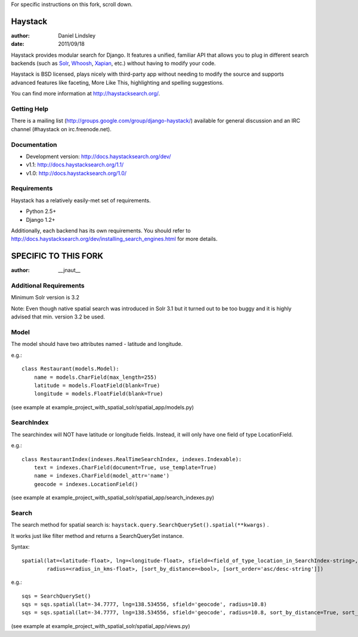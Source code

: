 For specific instructions on this fork, scroll down.

========
Haystack
========

:author: Daniel Lindsley
:date: 2011/09/18

Haystack provides modular search for Django. It features a unified, familiar
API that allows you to plug in different search backends (such as Solr_,
Whoosh_, Xapian_, etc.) without having to modify your code.

.. _Solr: http://lucene.apache.org/solr/
.. _Whoosh: http://whoosh.ca/
.. _Xapian: http://xapian.org/

Haystack is BSD licensed, plays nicely with third-party app without needing to
modify the source and supports advanced features like faceting, More Like This,
highlighting and spelling suggestions.

You can find more information at http://haystacksearch.org/.


Getting Help
============

There is a mailing list (http://groups.google.com/group/django-haystack/)
available for general discussion and an IRC channel (#haystack on
irc.freenode.net).


Documentation
=============

* Development version: http://docs.haystacksearch.org/dev/
* v1.1: http://docs.haystacksearch.org/1.1/
* v1.0: http://docs.haystacksearch.org/1.0/


Requirements
============

Haystack has a relatively easily-met set of requirements.

* Python 2.5+
* Django 1.2+

Additionally, each backend has its own requirements. You should refer to
http://docs.haystacksearch.org/dev/installing_search_engines.html for more
details.

========
SPECIFIC TO THIS FORK
========

:author: __jnaut__

Additional Requirements
============
Minimum Solr version is 3.2 

Note: Even though native spatial search was introduced in Solr 3.1 but it turned out to be too buggy and it is highly advised that min. version 3.2 be used.

Model
============
The model should have two attributes named - latitude and longitude.

e.g.::

    class Restaurant(models.Model):
        name = models.CharField(max_length=255)
        latitude = models.FloatField(blank=True)
        longitude = models.FloatField(blank=True)

(see example at example_project_with_spatial_solr/spatial_app/models.py)

SearchIndex
============
The searchindex will NOT have latitude or longitude fields. Instead, it will only have one field of type LocationField.

e.g.::

    class RestaurantIndex(indexes.RealTimeSearchIndex, indexes.Indexable):
        text = indexes.CharField(document=True, use_template=True)
        name = indexes.CharField(model_attr='name')
        geocode = indexes.LocationField()

(see example at example_project_with_spatial_solr/spatial_app/search_indexes.py)

Search
============
The search method for spatial search is: ``haystack.query.SearchQuerySet().spatial(**kwargs)`` .

It works just like filter method and returns a SearchQuerySet instance.

Syntax::

    spatial(lat=<latitude-float>, lng=<longitude-float>, sfield=<field_of_type_location_in_SearchIndex-string>, 
            radius=<radius_in_kms-float>, [sort_by_distance=<bool>, [sort_order='asc/desc-string']])

e.g.::

    sqs = SearchQuerySet()
    sqs = sqs.spatial(lat=-34.7777, lng=138.534556, sfield='geocode', radius=10.8)
    sqs = sqs.spatial(lat=-34.7777, lng=138.534556, sfield='geocode', radius=10.8, sort_by_distance=True, sort_order='asc')

(see example at example_project_with_spatial_solr/spatial_app/views.py)